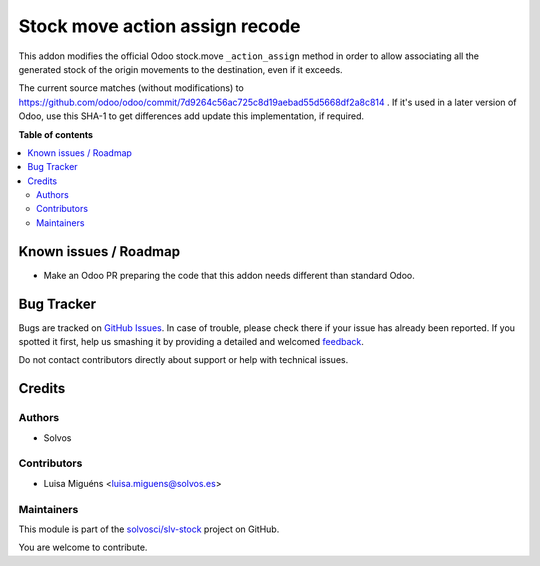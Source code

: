 ===============================
Stock move action assign recode
===============================

.. !!!!!!!!!!!!!!!!!!!!!!!!!!!!!!!!!!!!!!!!!!!!!!!!!!!!
   !! This file is generated by oca-gen-addon-readme !!
   !! changes will be overwritten.                   !!
   !!!!!!!!!!!!!!!!!!!!!!!!!!!!!!!!!!!!!!!!!!!!!!!!!!!!

.. |badge1| image:: https://img.shields.io/badge/maturity-Beta-yellow.png
    :target: https://odoo-community.org/page/development-status
    :alt: Beta
.. |badge2| image:: https://img.shields.io/badge/licence-LGPL--3-blue.png
    :target: http://www.gnu.org/licenses/lgpl-3.0-standalone.html
    :alt: License: LGPL-3
.. |badge3| image:: https://img.shields.io/badge/github-solvosci%2Fslv--stock-lightgray.png?logo=github
    :target: https://github.com/solvosci/slv-stock/tree/13.0/stock_move_action_assign_recode
    :alt: solvosci/slv-stock

|badge1| |badge2| |badge3| 

This addon modifies the official Odoo stock.move ``_action_assign`` method 
in order to allow associating all the generated stock of the origin movements 
to the destination, even if it exceeds.

The current source matches (without modifications) to https://github.com/odoo/odoo/commit/7d9264c56ac725c8d19aebad55d5668df2a8c814 . 
If it's used in a later version of Odoo, use this SHA-1 to get differences add
update this implementation, if required.

**Table of contents**

.. contents::
   :local:

Known issues / Roadmap
======================

* Make an Odoo PR preparing the code that this addon needs different than 
  standard Odoo.

Bug Tracker
===========

Bugs are tracked on `GitHub Issues <https://github.com/solvosci/slv-stock/issues>`_.
In case of trouble, please check there if your issue has already been reported.
If you spotted it first, help us smashing it by providing a detailed and welcomed
`feedback <https://github.com/solvosci/slv-stock/issues/new?body=module:%20stock_move_action_assign_recode%0Aversion:%2013.0%0A%0A**Steps%20to%20reproduce**%0A-%20...%0A%0A**Current%20behavior**%0A%0A**Expected%20behavior**>`_.

Do not contact contributors directly about support or help with technical issues.

Credits
=======

Authors
~~~~~~~

* Solvos

Contributors
~~~~~~~~~~~~

* Luisa Miguéns <luisa.miguens@solvos.es>

Maintainers
~~~~~~~~~~~

This module is part of the `solvosci/slv-stock <https://github.com/solvosci/slv-stock/tree/13.0/stock_move_action_assign_recode>`_ project on GitHub.

You are welcome to contribute.
